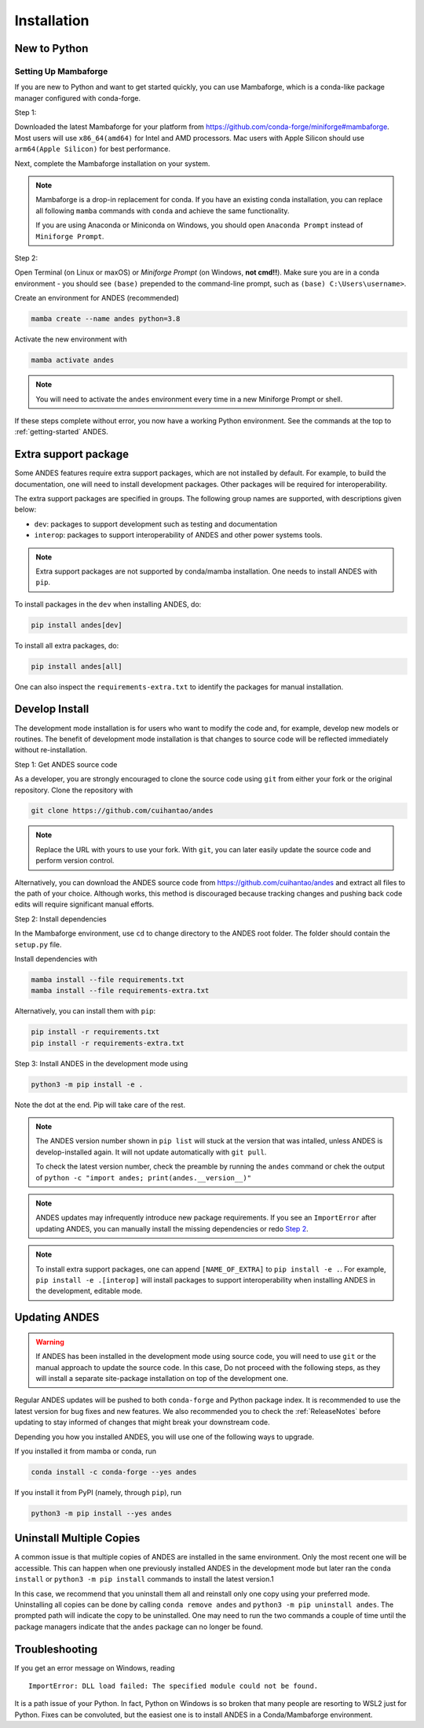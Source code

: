 .. _install:

************
Installation
************

New to Python
=============

.. _Setup Mambaforge:

Setting Up Mambaforge
---------------------
If you are new to Python and want to get started quickly, you can use
Mambaforge, which is a conda-like package manager configured with conda-forge.

Step 1:

Downloaded the latest Mambaforge for your platform from
https://github.com/conda-forge/miniforge#mambaforge.
Most users will use ``x86_64(amd64)`` for Intel and AMD processors.
Mac users with Apple Silicon should use ``arm64(Apple Silicon)``
for best performance.

Next, complete the Mambaforge installation on your system.

.. note::

    Mambaforge is a drop-in replacement for conda. If you have an existing
    conda installation, you can replace all following ``mamba`` commands
    with ``conda`` and achieve the same functionality.

    If you are using Anaconda or Miniconda on Windows, you should open
    ``Anaconda Prompt`` instead of ``Miniforge Prompt``.

Step 2:

Open Terminal (on Linux or maxOS) or `Miniforge Prompt` (on Windows, **not cmd!!**).
Make sure you are in a conda environment - you should see ``(base)`` prepended to the
command-line prompt, such as ``(base) C:\Users\username>``.

Create an environment for ANDES (recommended)

.. code:: bash

     mamba create --name andes python=3.8

Activate the new environment with

.. code:: bash

     mamba activate andes

.. note::

    You will need to activate the ``andes`` environment every time
    in a new Miniforge Prompt or shell.

If these steps complete without error, you now have a working Python environment.
See the commands at the top to :ref:`getting-started` ANDES.

.. _Install_extras:

Extra support package
=====================

Some ANDES features require extra support packages, which are not installed by
default. For example, to build the documentation, one will need to install
development packages. Other packages will be required for interoperability.

The extra support packages are specified in groups. The following group names
are supported, with descriptions given below:

- ``dev``: packages to support development such as testing and documentation
- ``interop``: packages to support interoperability of ANDES and other power
  systems tools.

.. note::

    Extra support packages are not supported by conda/mamba installation. One
    needs to install ANDES with ``pip``.

To install packages in the ``dev`` when installing ANDES, do:

.. code:: bash

    pip install andes[dev]

To install all extra packages, do:

.. code:: bash

    pip install andes[all]

One can also inspect the ``requirements-extra.txt`` to identify the packages
for manual installation.

.. _Develop Install:

Develop Install
===============

The development mode installation is for users who want to modify
the code and, for example, develop new models or routines.
The benefit of development mode installation is that
changes to source code will be reflected immediately without re-installation.

Step 1: Get ANDES source code

As a developer, you are strongly encouraged to clone the source code using ``git``
from either your fork or the original repository. Clone the repository with

.. code:: bash

    git clone https://github.com/cuihantao/andes

.. note::

    Replace the URL with yours to use your fork. With ``git``, you can later easily
    update the source code and perform version control.

Alternatively, you can download the ANDES source code from
https://github.com/cuihantao/andes and extract all files to the path of your
choice. Although works, this method is discouraged because tracking changes and
pushing back code edits will require significant manual efforts.

.. _`Step 2`:

Step 2: Install dependencies

In the Mambaforge environment, use ``cd`` to change directory to the ANDES root folder.
The folder should contain the ``setup.py`` file.

Install dependencies with

.. code:: bash

    mamba install --file requirements.txt
    mamba install --file requirements-extra.txt

Alternatively, you can install them with ``pip``:

.. code:: bash

    pip install -r requirements.txt
    pip install -r requirements-extra.txt

Step 3: Install ANDES in the development mode using

.. code:: bash

      python3 -m pip install -e .

Note the dot at the end. Pip will take care of the rest.

.. note::

    The ANDES version number shown in ``pip list``
    will stuck at the version that was intalled, unless
    ANDES is develop-installed again.
    It will not update automatically with ``git pull``.

    To check the latest version number, check the preamble
    by running the ``andes`` command or chek the output of
    ``python -c "import andes; print(andes.__version__)"``

.. note::

    ANDES updates may infrequently introduce new package
    requirements. If you see an ``ImportError`` after updating
    ANDES, you can manually install the missing dependencies
    or redo `Step 2`_.

.. note::

    To install extra support packages, one can append ``[NAME_OF_EXTRA]`` to
    ``pip install -e .``. For example, ``pip install -e .[interop]`` will
    install packages to support interoperability when installing ANDES in the
    development, editable mode.

Updating ANDES
==============

.. warning::

    If ANDES has been installed in the development mode using source code, you
    will need to use ``git`` or the manual approach to update the source code.
    In this case, Do not proceed with the following steps, as they will install
    a separate site-package installation on top of the development one.

Regular ANDES updates will be pushed to both ``conda-forge`` and Python package index.
It is recommended to use the latest version for bug fixes and new features.
We also recommended you to check the :ref:`ReleaseNotes` before updating to stay informed
of changes that might break your downstream code.

Depending you how you installed ANDES, you will use one of the following ways to upgrade.

If you installed it from mamba or conda, run

.. code:: bash

    conda install -c conda-forge --yes andes

If you install it from PyPI (namely, through ``pip``), run

.. code:: bash

    python3 -m pip install --yes andes


Uninstall Multiple Copies
=========================

A common issue is that multiple copies of ANDES are installed in the same
environment. Only the most recent one will be accessible. This can happen when
one previously installed ANDES in the development mode but later ran the ``conda
install`` or ``python3 -m pip install`` commands to install the latest version.1

In this case, we recommend that you uninstall them all and reinstall only one
copy using your preferred mode. Uninstalling all copies can be done by calling
``conda remove andes`` and ``python3 -m pip uninstall andes``. The prompted path
will indicate the copy to be uninstalled. One may need to run the two commands a
couple of time until the package managers indicate that the ``andes`` package
can no longer be found.

Troubleshooting
===============

If you get an error message on Windows, reading ::

    ImportError: DLL load failed: The specified module could not be found.

It is a path issue of your Python. In fact, Python on Windows is so broken that
many people are resorting to WSL2 just for Python. Fixes can be convoluted, but
the easiest one is to install ANDES in a Conda/Mambaforge environment.
